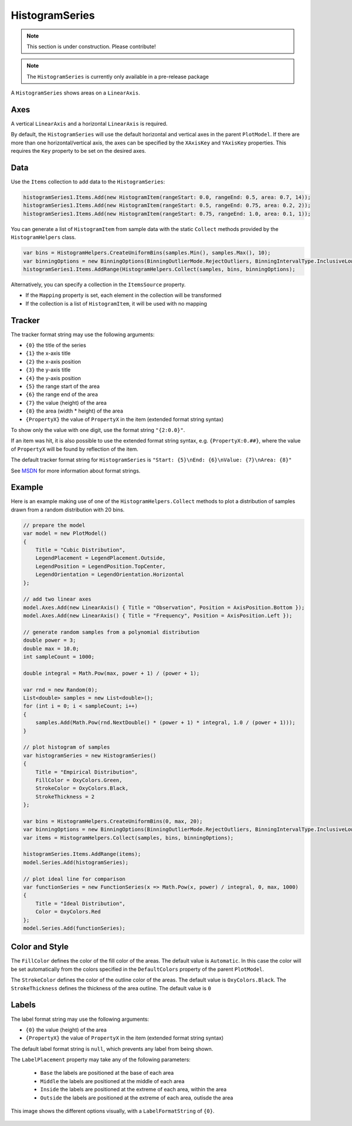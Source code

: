 ===============
HistogramSeries
===============

.. note:: This section is under construction. Please contribute!

.. note:: The ``HistogramSeries`` is currently only available in a pre-release package

A ``HistogramSeries`` shows areas on a ``LinearAxis``.

Axes
----

A vertical ``LinearAxis`` and a horizontal ``LinearAxis`` is required.

By default, the ``HistogramSeries`` will use the default horizontal and
vertical axes in the parent ``PlotModel``. If there are more than one
horizontal/vertical axis, the axes can be specified by the ``XAxisKey``
and ``YAxisKey`` properties. This requires the ``Key`` property to be
set on the desired axes.

Data
----

Use the ``Items`` collection to add data to the ``HistogramSeries``:

.. code:: csharp

    histogramSeries1.Items.Add(new HistogramItem(rangeStart: 0.0, rangeEnd: 0.5, area: 0.7, 14));
    histogramSeries1.Items.Add(new HistogramItem(rangeStart: 0.5, rangeEnd: 0.75, area: 0.2, 2));
    histogramSeries1.Items.Add(new HistogramItem(rangeStart: 0.75, rangeEnd: 1.0, area: 0.1, 1));

You can generate a list of ``HistogramItem`` from sample data with the static ``Collect`` methods provided by the ``HistogramHelpers`` class.

.. code:: csharp

    var bins = HistogramHelpers.CreateUniformBins(samples.Min(), samples.Max(), 10);
    var binningOptions = new BinningOptions(BinningOutlierMode.RejectOutliers, BinningIntervalType.InclusiveLowerBound, BinningExtremeValueMode.IncludeExtremeValues);
    histogramSeries1.Items.AddRange(HistogramHelpers.Collect(samples, bins, binningOptions);

Alternatively, you can specify a collection in the ``ItemsSource``
property.

- If the ``Mapping`` property is set, each element in the collection
  will be transformed
- If the collection is a list of ``HistogramItem``, it will be used with no
  mapping

Tracker
-------

The tracker format string may use the following arguments:

- ``{0}`` the title of the series
- ``{1}`` the x-axis title
- ``{2}`` the x-axis position
- ``{3}`` the y-axis title
- ``{4}`` the y-axis position
- ``{5}`` the range start of the area
- ``{6}`` the range end of the area
- ``{7}`` the value (height) of the area
- ``{8}`` the area (width * height) of the area
- ``{PropertyX}`` the value of ``PropertyX`` in the item (extended format string syntax)

To show only the value with one digit, use the format string ``"{2:0.0}"``.

If an item was hit, it is also possible to use the extended format string syntax, e.g. ``{PropertyX:0.##}``, where the value of ``PropertyX`` will be found by reflection of the item.

The default tracker format string for ``HistogramSeries`` is ``"Start: {5}\nEnd: {6}\nValue: {7}\nArea: {8}"``

See `MSDN <http://msdn.microsoft.com/en-us/library/system.string.format(v=vs.110).aspx>`_ for more information about format strings.


Example
-------

Here is an example making use of one of the ``HistogramHelpers.Collect`` methods to plot a distribution of samples drawn from a random distribution with 20 bins.

.. image:: HistogramSeries.png

.. sourcecode:: csharp

    // prepare the model
    var model = new PlotModel()
    {
        Title = "Cubic Distribution",
        LegendPlacement = LegendPlacement.Outside,
        LegendPosition = LegendPosition.TopCenter,
        LegendOrientation = LegendOrientation.Horizontal
    };

    // add two linear axes
    model.Axes.Add(new LinearAxis() { Title = "Observation", Position = AxisPosition.Bottom });
    model.Axes.Add(new LinearAxis() { Title = "Frequency", Position = AxisPosition.Left });
            
    // generate random samples from a polynomial distribution
    double power = 3;
    double max = 10.0;
    int sampleCount = 1000;

    double integral = Math.Pow(max, power + 1) / (power + 1);

    var rnd = new Random(0);
    List<double> samples = new List<double>();
    for (int i = 0; i < sampleCount; i++)
    {
        samples.Add(Math.Pow(rnd.NextDouble() * (power + 1) * integral, 1.0 / (power + 1)));
    }

    // plot histogram of samples
    var histogramSeries = new HistogramSeries()
    {
        Title = "Empirical Distribution",
        FillColor = OxyColors.Green,
        StrokeColor = OxyColors.Black,
        StrokeThickness = 2
    };

    var bins = HistogramHelpers.CreateUniformBins(0, max, 20);
    var binningOptions = new BinningOptions(BinningOutlierMode.RejectOutliers, BinningIntervalType.InclusiveLowerBound, BinningExtremeValueMode.IncludeExtremeValues);
    var items = HistogramHelpers.Collect(samples, bins, binningOptions);

    histogramSeries.Items.AddRange(items);
    model.Series.Add(histogramSeries);

    // plot ideal line for comparison
    var functionSeries = new FunctionSeries(x => Math.Pow(x, power) / integral, 0, max, 1000)
    {
        Title = "Ideal Distribution",
        Color = OxyColors.Red
    };
    model.Series.Add(functionSeries);

Color and Style
---------------

The ``FillColor`` defines the color of the fill color of the areas. The default value is
``Automatic``. In this case the color will be set automatically from the
colors specified in the ``DefaultColors`` property of the parent ``PlotModel``.

The ``StrokeColor`` defines the color of the outline color of the areas. The default value is
``OxyColors.Black``. The ``StrokeThickness`` defines the thickness of the area outline. The default value is ``0``

Labels
---------------

The label format string may use the following arguments:

- ``{0}`` the value (height) of the area
- ``{PropertyX}`` the value of ``PropertyX`` in the item (extended format string syntax)

The default label format string is ``null``, which prevents any label from being shown.

The ``LabelPlacement`` property may take any of the following parameters:

 - ``Base`` the labels are positioned at the base of each area
 - ``Middle`` the labels are positioned at the middle of each area
 - ``Inside`` the labels are positioned at the extreme of each area, within the area
 - ``Outside`` the labels are positioned at the extreme of each area, outisde the area

This image shows the different options visually, with a ``LabelFormatString`` of ``{0}``.

 .. image:: HistogramSeriesLabelPlacement.png